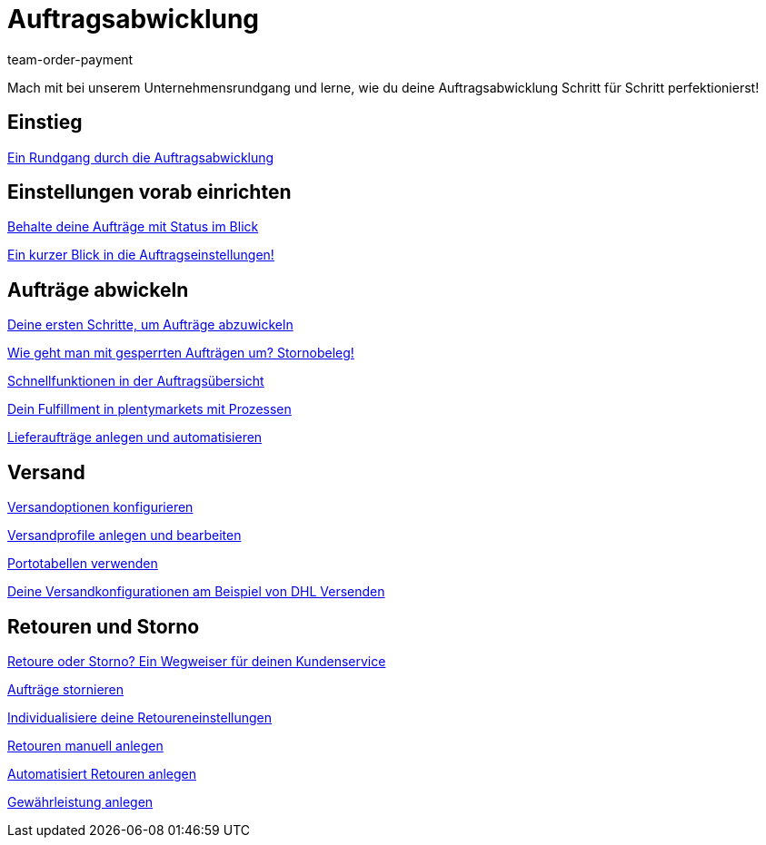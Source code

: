 = Auftragsabwicklung
:lang: de
:position: 10040
:id: S20YYLL
:url: videos/auftragsabwicklung
:author: team-order-payment

Mach mit bei unserem Unternehmensrundgang und lerne, wie du deine Auftragsabwicklung Schritt für Schritt perfektionierst!

== Einstieg

<<videos/auftragsabwicklung/einstieg-rundgang-auftragsabwicklung#, Ein Rundgang durch die Auftragsabwicklung>>

== Einstellungen vorab einrichten

<<videos/auftragsabwicklung/einstellungen-vorab-einrichten/auftraege-mit-status#, Behalte deine Aufträge mit Status im Blick>>

<<videos/auftragsabwicklung/einstellungen-vorab-einrichten/auftragseinstellungen#, Ein kurzer Blick in die Auftragseinstellungen!>>

== Aufträge abwickeln

<<videos/auftragsabwicklung/auftraege-abwickeln/erste-schritte#, Deine ersten Schritte, um Aufträge abzuwickeln>>

<<videos/auftragsabwicklung/auftraege-abwickeln/stornobeleg#, Wie geht man mit gesperrten Aufträgen um? Stornobeleg!>>

<<videos/auftragsabwicklung/auftraege-abwickeln/schnellfunktionen-auftragsuebersicht#, Schnellfunktionen in der Auftragsübersicht>>

<<videos/auftragsabwicklung/auftraege-abwickeln/fulfillment-mit-prozessen#, Dein Fulfillment in plentymarkets mit Prozessen>>

<<videos/auftragsabwicklung/auftraege-abwickeln/lieferauftraege#, Lieferaufträge anlegen und automatisieren>>

== Versand

<<videos/auftragsabwicklung/versand/versandoptionen-konfigurieren#, Versandoptionen konfigurieren>>

<<videos/auftragsabwicklung/versand/versandprofile#, Versandprofile anlegen und bearbeiten>>

<<videos/auftragsabwicklung/versand/portotabellen#, Portotabellen verwenden>>

<<videos/auftragsabwicklung/versand/versandkonfiguration-beispiel-dhl#, Deine Versandkonfigurationen am Beispiel von DHL Versenden>>

== Retouren und Storno

<<videos/auftragsabwicklung/retouren-und-storno/retoure-oder-storno#, Retoure oder Storno? Ein Wegweiser für deinen Kundenservice>>

<<videos/auftragsabwicklung/retouren-und-storno/auftraege-stornieren#, Aufträge stornieren>>

<<videos/auftragsabwicklung/retouren-und-storno/retoureneinstellungen#, Individualisiere deine Retoureneinstellungen>>

<<videos/auftragsabwicklung/retouren-und-storno/manuelle-retourenanlage#, Retouren manuell anlegen>>

<<videos/auftragsabwicklung/retouren-und-storno/automatisierte-retourenanlage#, Automatisiert Retouren anlegen>>

<<videos/auftragsabwicklung/retouren-und-storno/gewaehrleistung#, Gewährleistung anlegen>>
